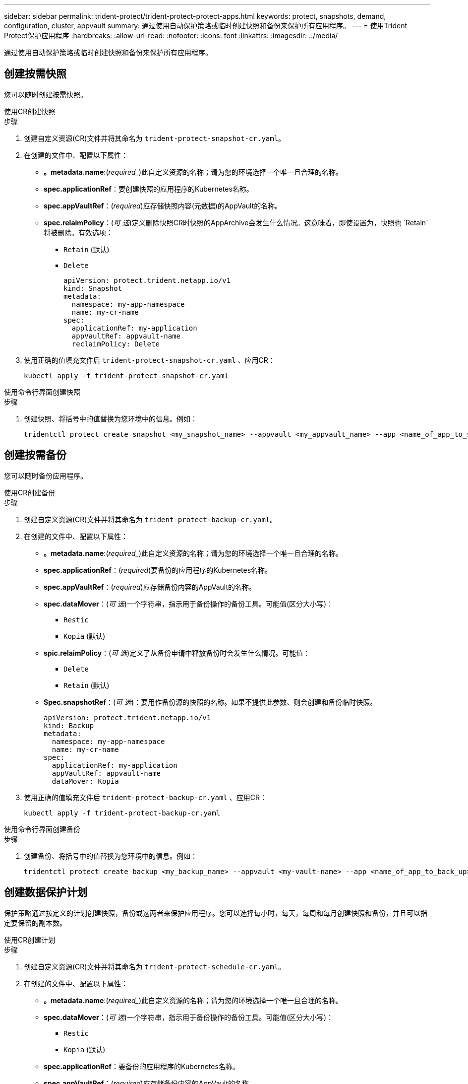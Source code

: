 ---
sidebar: sidebar 
permalink: trident-protect/trident-protect-protect-apps.html 
keywords: protect, snapshots, demand, configuration, cluster, appvault 
summary: 通过使用自动保护策略或临时创建快照和备份来保护所有应用程序。 
---
= 使用Trident Protect保护应用程序
:hardbreaks:
:allow-uri-read: 
:nofooter: 
:icons: font
:linkattrs: 
:imagesdir: ../media/


[role="lead"]
通过使用自动保护策略或临时创建快照和备份来保护所有应用程序。



== 创建按需快照

您可以随时创建按需快照。

[role="tabbed-block"]
====
.使用CR创建快照
--
.步骤
. 创建自定义资源(CR)文件并将其命名为 `trident-protect-snapshot-cr.yaml`。
. 在创建的文件中、配置以下属性：
+
** *。metadata.name*:(_required__)此自定义资源的名称；请为您的环境选择一个唯一且合理的名称。
** *spec.applicationRef*：要创建快照的应用程序的Kubernetes名称。
** *spec.appVaultRef*：(_required_)应存储快照内容(元数据)的AppVault的名称。
** *spec.relaimPolicy*：(_可 选_)定义删除快照CR时快照的AppArchive会发生什么情况。这意味着，即使设置为，快照也 `Retain`将被删除。有效选项：
+
*** `Retain` (默认)
*** `Delete`
+
[source, yaml]
----
apiVersion: protect.trident.netapp.io/v1
kind: Snapshot
metadata:
  namespace: my-app-namespace
  name: my-cr-name
spec:
  applicationRef: my-application
  appVaultRef: appvault-name
  reclaimPolicy: Delete
----




. 使用正确的值填充文件后 `trident-protect-snapshot-cr.yaml` 、应用CR：
+
[source, console]
----
kubectl apply -f trident-protect-snapshot-cr.yaml
----


--
.使用命令行界面创建快照
--
.步骤
. 创建快照、将括号中的值替换为您环境中的信息。例如：
+
[source, console]
----
tridentctl protect create snapshot <my_snapshot_name> --appvault <my_appvault_name> --app <name_of_app_to_snapshot>
----


--
====


== 创建按需备份

您可以随时备份应用程序。

[role="tabbed-block"]
====
.使用CR创建备份
--
.步骤
. 创建自定义资源(CR)文件并将其命名为 `trident-protect-backup-cr.yaml`。
. 在创建的文件中、配置以下属性：
+
** *。metadata.name*:(_required__)此自定义资源的名称；请为您的环境选择一个唯一且合理的名称。
** *spec.applicationRef*：(_required_)要备份的应用程序的Kubernetes名称。
** *spec.appVaultRef*：(_required_)应存储备份内容的AppVault的名称。
** *spec.dataMover*：(_可 选_)一个字符串，指示用于备份操作的备份工具。可能值(区分大小写)：
+
*** `Restic`
*** `Kopia` (默认)


** *spic.relaimPolicy*：(_可 选_)定义了从备份申请中释放备份时会发生什么情况。可能值：
+
*** `Delete`
*** `Retain` (默认)


** *Spec.snapshotRef*：(_可 选_)：要用作备份源的快照的名称。如果不提供此参数、则会创建和备份临时快照。
+
[source, yaml]
----
apiVersion: protect.trident.netapp.io/v1
kind: Backup
metadata:
  namespace: my-app-namespace
  name: my-cr-name
spec:
  applicationRef: my-application
  appVaultRef: appvault-name
  dataMover: Kopia
----


. 使用正确的值填充文件后 `trident-protect-backup-cr.yaml` 、应用CR：
+
[source, console]
----
kubectl apply -f trident-protect-backup-cr.yaml
----


--
.使用命令行界面创建备份
--
.步骤
. 创建备份、将括号中的值替换为您环境中的信息。例如：
+
[source, console]
----
tridentctl protect create backup <my_backup_name> --appvault <my-vault-name> --app <name_of_app_to_back_up>
----


--
====


== 创建数据保护计划

保护策略通过按定义的计划创建快照，备份或这两者来保护应用程序。您可以选择每小时，每天，每周和每月创建快照和备份，并且可以指定要保留的副本数。

[role="tabbed-block"]
====
.使用CR创建计划
--
.步骤
. 创建自定义资源(CR)文件并将其命名为 `trident-protect-schedule-cr.yaml`。
. 在创建的文件中、配置以下属性：
+
** *。metadata.name*:(_required__)此自定义资源的名称；请为您的环境选择一个唯一且合理的名称。
** *spec.dataMover*：(_可 选_)一个字符串，指示用于备份操作的备份工具。可能值(区分大小写)：
+
*** `Restic`
*** `Kopia` (默认)


** *spec.applicationRef*：要备份的应用程序的Kubernetes名称。
** *spec.appVaultRef*：(_required_)应存储备份内容的AppVault的名称。
** *spec.backupretention *：要保留的备份数。零表示不应创建任何备份。
** *spec.snapshotretention *：要保留的快照数。零表示不应创建任何快照。
** *。spec.granularity*:计划的运行频率。可能值以及必需的关联字段：
+
*** `hourly` (要求您指定 `spec.minute`)
*** `daily` (要求您指定 `spec.minute` 和 `spec.hour`)
*** `weekly`(要求您指定 `spec.minute, spec.hour`、和 `spec.dayOfWeek`)
*** `monthly`(要求您指定 `spec.minute, spec.hour`、和 `spec.dayOfMonth`)


** *spec.dayOfMonth*：(_可 选_)计划应运行的日期(1 - 31)。如果粒度设置为，则需要此字段 `monthly`。
** *spec.dayOfWeek*：(_可 选_)计划应运行的日期(0到7)。值0或7表示星期日。如果粒度设置为，则需要此字段 `weekly`。
** *spec.hour *：(_可 选_)计划应运行的时间(0 - 23)。如果粒度设置为、或，则需要此字段 `daily` `weekly` `monthly`。
** *spec.minute：(_可 选_)计划应运行的分钟(0 - 59)。如果粒度设置为、、或，则需要此字段 `hourly` `daily` `weekly` `monthly`。
+
[source, yaml]
----
apiVersion: protect.trident.netapp.io/v1
kind: Schedule
metadata:
  namespace: my-app-namespace
  name: my-cr-name
spec:
  dataMover: Kopia
  applicationRef: my-application
  appVaultRef: appvault-name
  backupRetention: "15"
  snapshotRetention: "15"
  granularity: <monthly>
  dayOfMonth: "1"
  dayOfWeek: "0"
  hour: "0"
  minute: "0"
----


. 使用正确的值填充文件后 `trident-protect-schedule-cr.yaml` 、应用CR：
+
[source, console]
----
kubectl apply -f trident-protect-schedule-cr.yaml
----


--
.使用命令行界面创建计划
--
.步骤
. 创建保护计划、将括号中的值替换为您环境中的信息。例如：
+

NOTE: 您可以使用 `tridentctl protect create schedule --help`查看此命令的详细帮助信息。

+
[source, console]
----
tridentctl protect create schedule <my_schedule_name> --appvault <my_appvault_name> --app <name_of_app_to_snapshot> --backup-retention <how_many_backups_to_retain> --data-mover <kopia_or_restic> --day-of-month <day_of_month_to_run_schedule> --day-of-week <day_of_month_to_run_schedule> --granularity <frequency_to_run> --hour <hour_of_day_to_run> --minute <minute_of_hour_to_run> --recurrence-rule <recurrence> --snapshot-retention <how_many_snapshots_to_retain>
----


--
====


== 删除快照

删除不再需要的计划快照或按需快照。

.步骤
. 删除与快照关联的快照CR：
+
[source, console]
----
kubectl delete snapshot <snapshot_name> -n my-app-namespace
----




== 删除备份

删除不再需要的计划备份或按需备份。

.步骤
. 删除与备份关联的备份CR：
+
[source, console]
----
kubectl delete backup <backup_name> -n my-app-namespace
----




== 检查备份操作的状态

您可以使用命令行检查正在进行、已完成或失败的备份操作的状态。

.步骤
. 使用以下命令检索备份操作的状态、将括号中的值替换为环境中的信息：
+
[source, console]
----
kubectl get backup -n <namespace_name> <my_backup_cr_name> -o jsonpath='{.status}'
----




== 为azure-ANF-files (NetApp)操作启用备份和还原

如果您已安装Trident Protect、则可以为使用azure-files-files NetApp存储类且在Trident 24.06之前创建的存储后端启用节省空间的备份和还原功能。此功能适用于NFSv4卷、不会占用容量池中的额外空间。

.开始之前
确保满足以下要求：

* 您已安装Trident Protect。
* 您已在Trident Protect中定义应用程序。在您完成此操作步骤之前、此应用程序的保护功能将受限。
* 您已 `azure-netapp-files` 选择作为存储后端的默认存储类。


.展开以了解配置步骤
[%collapsible]
====
. 如果ANF卷是在升级到Trident 24.10之前创建的、请在Trident中执行以下操作：
+
.. 为每个基于azure-pv-files且与应用程序关联的NetApp启用Snapshot目录：
+
[source, console]
----
tridentctl update volume <pv name> --snapshot-dir=true -n trident
----
.. 确认已为每个关联PV启用Snapshot目录：
+
[source, console]
----
tridentctl get volume <pv name> -n trident -o yaml | grep snapshotDir
----
+
响应：

+
[listing]
----
snapshotDirectory: "true"
----
+
如果未启用快照目录、Trident Protect将选择常规备份功能、此功能会在备份过程中临时占用容量池中的空间。在这种情况下、请确保容量池中有足够的可用空间来创建与要备份的卷大小相同的临时卷。





.结果
此应用程序已准备好使用Trident Protect进行备份和还原。每个PVC还可供其他应用程序用于备份和恢复。

====
